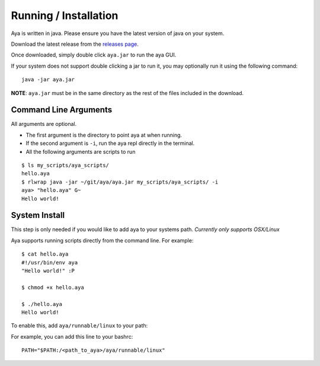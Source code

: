 Running / Installation
======================

Aya is written in java. Please ensure you have the latest version of
java on your system.

Download the latest release from the `releases
page <https://github.com/aya-lang/aya/releases>`__.

Once downloaded, simply double click ``aya.jar`` to run the aya GUI.

If your system does not support double clicking a jar to run it, you may
optionally run it using the following command:

::

   java -jar aya.jar

**NOTE**: ``aya.jar`` must be in the same directory as the rest of the
files included in the download.

Command Line Arguments
----------------------

All arguments are optional.

-  The first argument is the directory to point aya at when running.
-  If the second argument is ``-i``, run the aya repl directly in the
   terminal.
-  All the following arguments are scripts to run

::

   $ ls my_scripts/aya_scripts/
   hello.aya
   $ rlwrap java -jar ~/git/aya/aya.jar my_scripts/aya_scripts/ -i
   aya> "hello.aya" G~
   Hello world!

System Install
--------------

This step is only needed if you would like to add aya to your systems
path. *Currently only supports OSX/Linux*

Aya supports running scripts directly from the command line. For
example:

::

   $ cat hello.aya 
   #!/usr/bin/env aya
   "Hello world!" :P

   $ chmod +x hello.aya

   $ ./hello.aya 
   Hello world!

To enable this, add ``aya/runnable/linux`` to your path:

For example, you can add this line to your bashrc:

::

   PATH="$PATH:/<path_to_aya>/aya/runnable/linux"
